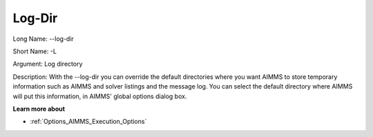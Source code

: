 

.. _Miscellaneous_Command_Line_Options_-_Log-Dir:


Log-Dir
=======



Long Name:	--log-dir	

Short Name:	-L	

Argument:	Log directory	

Description:	With the --log-dir you can override the default directories where you want AIMMS to store temporary information such as AIMMS and solver listings and the message log. You can select the default directory where AIMMS will put this information, in AIMMS' global options dialog box.	



**Learn more about** 

*	:ref:`Options_AIMMS_Execution_Options`  



